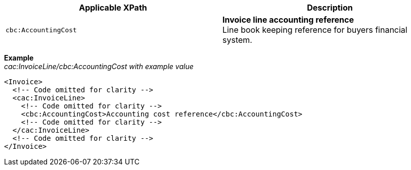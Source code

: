 |===
|Applicable XPath |Description

|`cbc:AccountingCost`
|**Invoice line accounting reference** +
Line book keeping reference for buyers financial system.
|===
*Example* +
_cac:InvoiceLine/cbc:AccountingCost with example value_
[source,xml]
----
<Invoice>
  <!-- Code omitted for clarity -->
  <cac:InvoiceLine>
    <!-- Code omitted for clarity -->
    <cbc:AccountingCost>Accounting cost reference</cbc:AccountingCost>
    <!-- Code omitted for clarity -->
  </cac:InvoiceLine>
  <!-- Code omitted for clarity -->
</Invoice>
----
